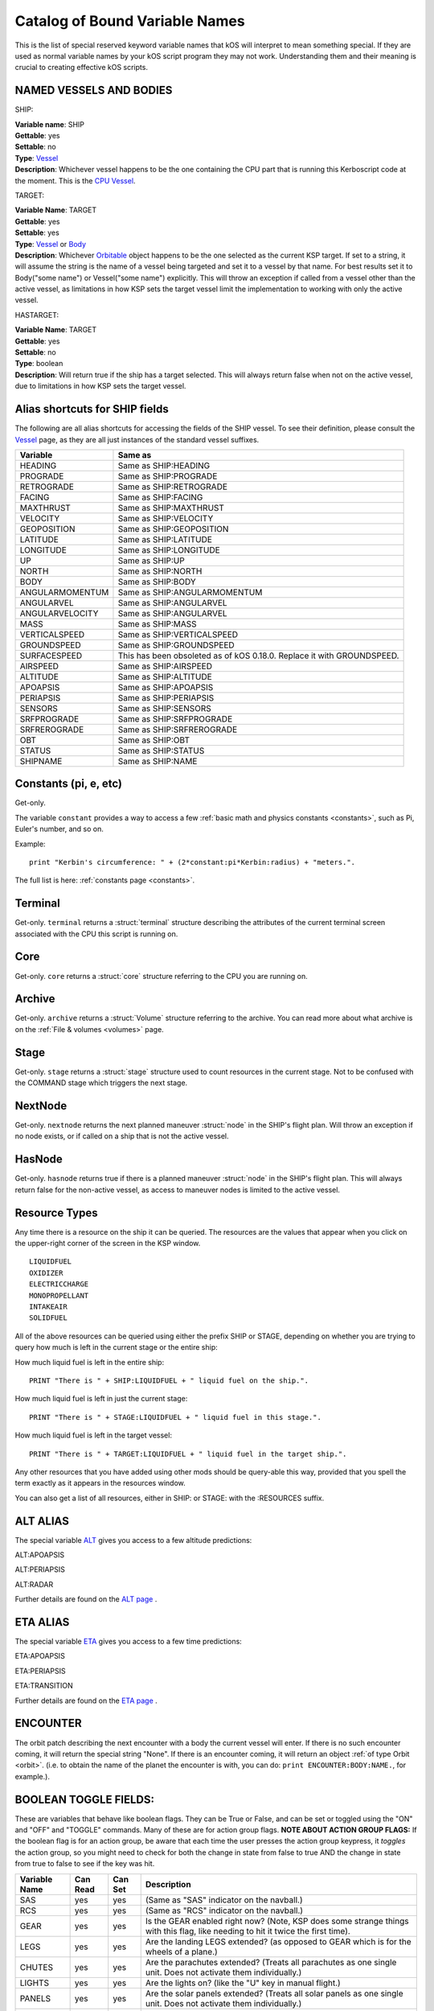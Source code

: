 .. _bindings:

Catalog of Bound Variable Names
===============================

This is the list of special reserved keyword variable names that kOS
will interpret
to mean something special. If they are used as normal variable names by
your kOS script
program they may not work. Understanding them and their meaning is
crucial to creating
effective kOS scripts.

NAMED VESSELS AND BODIES
------------------------

SHIP:

| **Variable name**: SHIP
| **Gettable**: yes
| **Settable**: no
| **Type**: `Vessel <structures/vessels/vessel.html>`__
| **Description**: Whichever vessel happens to be the one containing the CPU part that is running this Kerboscript code at the moment. This is the `CPU Vessel <general/cpu_vessel.html>`__.
 
TARGET:

| **Variable Name**: TARGET
| **Gettable**: yes
| **Settable**: yes
| **Type**: `Vessel <structures/vessels/vessel.html>`__ or `Body <structures/celestial_bodies/body.html>`__
| **Description**: Whichever `Orbitable <structures/orbits/orbitable.html>`__ object happens to be the one selected as the current KSP target. If set to a string, it will assume the string is the name of a vessel being targeted and set it to a vessel by that name. For best results set it to Body("some name") or Vessel("some name") explicitly.  This will throw an exception if called from a vessel other than the active vessel, as limitations in how KSP sets the target vessel limit the implementation to working with only the active vessel.

HASTARGET:

| **Variable Name**: TARGET
| **Gettable**: yes
| **Settable**: no
| **Type**: boolean
| **Description**: Will return true if the ship has a target selected.  This will always return false when not on the active vessel, due to limitations in how KSP sets the target vessel.

Alias shortcuts for SHIP fields
-------------------------------

The following are all alias shortcuts for accessing the fields of the
SHIP vessel.
To see their definition, please consult the
`Vessel <structures/vessels/vessel.html>`__
page, as they are all just instances of the standard vessel suffixes.

================ ==============================================================================
Variable         Same as
================ ==============================================================================
HEADING          Same as SHIP:HEADING
PROGRADE         Same as SHIP:PROGRADE
RETROGRADE       Same as SHIP:RETROGRADE
FACING           Same as SHIP:FACING
MAXTHRUST        Same as SHIP:MAXTHRUST
VELOCITY         Same as SHIP:VELOCITY
GEOPOSITION      Same as SHIP:GEOPOSITION
LATITUDE         Same as SHIP:LATITUDE
LONGITUDE        Same as SHIP:LONGITUDE
UP               Same as SHIP:UP
NORTH            Same as SHIP:NORTH
BODY             Same as SHIP:BODY
ANGULARMOMENTUM  Same as SHIP:ANGULARMOMENTUM
ANGULARVEL       Same as SHIP:ANGULARVEL
ANGULARVELOCITY  Same as SHIP:ANGULARVEL
MASS             Same as SHIP:MASS
VERTICALSPEED    Same as SHIP:VERTICALSPEED
GROUNDSPEED      Same as SHIP:GROUNDSPEED 
SURFACESPEED     This has been obsoleted as of kOS 0.18.0.  Replace it with GROUNDSPEED.
AIRSPEED         Same as SHIP:AIRSPEED
ALTITUDE         Same as SHIP:ALTITUDE
APOAPSIS         Same as SHIP:APOAPSIS
PERIAPSIS        Same as SHIP:PERIAPSIS
SENSORS          Same as SHIP:SENSORS
SRFPROGRADE      Same as SHIP:SRFPROGRADE
SRFREROGRADE     Same as SHIP:SRFREROGRADE
OBT              Same as SHIP:OBT
STATUS           Same as SHIP:STATUS
SHIPNAME         Same as SHIP:NAME
================ ==============================================================================

Constants (pi, e, etc)
----------------------

Get-only.

The variable ``constant`` provides a way to access a few
:ref:`basic math and physics constants <constants>`, such as Pi, Euler's
number, and so on.

Example::

    print "Kerbin's circumference: " + (2*constant:pi*Kerbin:radius) + "meters.".

The full list is here: :ref:`constants page <constants>`.

Terminal
--------

Get-only. ``terminal`` returns a :struct:`terminal` structure describing
the attributes of the current terminal screen associated with the
CPU this script is running on.

Core
----

Get-only. ``core`` returns a :struct:`core` structure referring to the CPU you
are running on.

Archive
-------

Get-only. ``archive`` returns a :struct:`Volume` structure referring to the archive.
You can read more about what archive is on the :ref:`File & volumes <volumes>` page.

Stage
-----

Get-only. ``stage`` returns a :struct:`stage` structure used to count resources
in the current stage.  Not to be confused with the COMMAND stage
which triggers the next stage.

NextNode
--------

Get-only. ``nextnode`` returns the next planned maneuver :struct:`node` in the SHIP's flight plan.  Will throw an exception if
no node exists, or if called on a ship that is not the active vessel.

HasNode
--------

Get-only. ``hasnode`` returns true if there is a planned maneuver :struct:`node` in the SHIP's flight plan.  This will always return
false for the non-active vessel, as access to maneuver nodes is limited to the active vessel.

Resource Types
--------------

Any time there is a resource on the ship it can be queried. The
resources are the values that appear when you click on the upper-right
corner of the screen in the KSP window. |Resources|

::

    LIQUIDFUEL
    OXIDIZER
    ELECTRICCHARGE
    MONOPROPELLANT
    INTAKEAIR
    SOLIDFUEL

All of the above resources can be queried using either the prefix SHIP
or STAGE, depending on whether you are trying to query how much is left
in the current stage or the entire ship:

How much liquid fuel is left in the entire ship:

::

    PRINT "There is " + SHIP:LIQUIDFUEL + " liquid fuel on the ship.".

How much liquid fuel is left in just the current stage:

::

    PRINT "There is " + STAGE:LIQUIDFUEL + " liquid fuel in this stage.".

How much liquid fuel is left in the target vessel:

::

    PRINT "There is " + TARGET:LIQUIDFUEL + " liquid fuel in the target ship.".

Any other resources that you have added using other mods should be
query-able this way, provided that you spell
the term exactly as it appears in the resources window.

You can also get a list of all resources, either in SHIP: or STAGE: with the :RESOURCES suffix. 

.. |Resources| image:: /_images/reference/bindings/resources.png

ALT ALIAS
---------

The special variable `ALT <structures/vessels/alt.html>`__ gives you
access to a few altitude predictions:

ALT:APOAPSIS 

ALT:PERIAPSIS

ALT:RADAR

Further details are found on the `ALT page <structures/vessels/alt.html>`__ .


ETA ALIAS
---------

The special variable `ETA <structures/vessels/eta.html>`__ gives you
access to a few time predictions:

ETA:APOAPSIS 

ETA:PERIAPSIS

ETA:TRANSITION

Further details are found on the `ETA page <structures/vessels/eta.html>`__ .

ENCOUNTER
---------

The orbit patch describing the next encounter with a body the current
vessel will enter. If there is no such encounter coming, it will return
the special string "None".  If there is an encounter coming, it will
return an object :ref:`of type Orbit <orbit>`.  (i.e. to obtain the name
of the planet the encounter is with, you can do:
``print ENCOUNTER:BODY:NAME.``, for example.).

BOOLEAN TOGGLE FIELDS:
----------------------

These are variables that behave like boolean flags. They can be True or
False, and can be set or toggled
using the "ON" and "OFF" and "TOGGLE" commands.
Many of these are for action group flags.
**NOTE ABOUT ACTION GROUP FLAGS:** If the boolean flag is for an action
group, be aware that each time the
user presses the action group keypress, it *toggles* the action group,
so you might need to check for both
the change in state from false to true AND the change in state from true
to false to see if the key was hit.

============== ==========   ========= ===============
Variable Name  Can Read     Can Set   Description
============== ==========   ========= ===============
SAS            yes          yes       (Same as "SAS" indicator on the navball.)
RCS            yes          yes       (Same as "RCS" indicator on the navball.)
GEAR           yes          yes       Is the GEAR enabled right now? (Note, KSP does some strange things with this flag, like needing to hit it twice the first time).
LEGS           yes          yes       Are the landing LEGS extended? (as opposed to GEAR which is for the wheels of a plane.)
CHUTES         yes          yes       Are the parachutes extended? (Treats all parachutes as one single unit. Does not activate them individually.)
LIGHTS         yes          yes       Are the lights on? (like the "U" key in manual flight.)
PANELS         yes          yes       Are the solar panels extended? (Treats all solar panels as one single unit. Does not activate them individually.)
BRAKES         yes          yes       Are the brakes on?
ABORT          yes          yes       Abort Action Group.
AG1            yes          yes       Action Group 1.
AG2            yes          yes       Action Group 2.
AG3            yes          yes       Action Group 3.
AG4            yes          yes       Action Group 4.
AG5            yes          yes       Action Group 5.
AG6            yes          yes       Action Group 6.
AG7            yes          yes       Action Group 7.
AG8            yes          yes       Action Group 8.
AG9            yes          yes       Action Group 9.
AG10           yes          yes       Action Group 10.
AGn            yes          yes       If you have the Action Groups Extended mod installed, you can access its groups the same way, i.e. AG11, AG12, AG13, etc.
============== ==========   ========= ===============

Flight Control
--------------

There are bound variables used in controlling the flight of a ship, which
can be found at the following links:

If you want to let kOS do a lot of the work of aligning to a desired
heading for you, use `Cooked Control <commands/flight/cooked.html>`__.

If you want your script to manipulate the controls directly (as in "set
yaw axis halfway left for a few seconds (using the 'A' key)", then
use `Raw Control <commands/flight/raw.html>`__.

If you want to be able to READ what the player is attempting to do
while your script is running, and perhaps respond to it, then use
`Reading the Pilot's Control settings (i.e reading what the manual input is attempting) <commands/flight/pilot.html>`__ 
(By default your script will override manual piloting attempts, but
you can read what the pilot's controls are set at and make your
autopilot take them under advisement - sort of like how a
fly-by-wire plane works.)


Controls that must be used with LOCK
~~~~~~~~~~~~~~~~~~~~~~~~~~~~~~~~~~~~

::

    THROTTLE            // Lock to a decimal value between 0 and 1.
    STEERING            // Lock to a direction, either a Vector or a Direction.
    WHEELTHROTTLE       // Separate throttle for wheels
    WHEELSTEERING       // Separate steering system for wheels

Time
----

MISSIONTIME
~~~~~~~~~~~~~~~~~~~

You can obtain the number of seconds it has been since the current
CPU vessel has been launched with the bound global variable
 ``MISSIONTIME``.  In real space programs this is referred to usually
as "MET" - Mission Elapsed Time, and it's what's being measured when
you hear that familiar voice saying "T minus 10 seconds..."  Point "T"
is the zero point of the mission elapsed time, and everything before that
is a negative number and everything after it is a positive number.
kOS is only capable of returning the "T+" times, not the "T-" times,
because it doesn't read your mind to know ahead of time when you plan
to launch.

Time Structure
~~~~~~~~~~~~~~

`Time <structures/misc/time.html>`__ is the simulated amount of time that passed since the beginning of the game's universe epoch. (A brand new campaign that just started begins at TIME zero.)

TIME is a useful system variable for calculating the passage of time
between taking
physical measurements (i.e. to calculate how fast a phenomenon is
changing in a loop).
It returns the KSP *simulated* time, rather than the actual realtime
sitting in the
chair playing the game. If everything is running smoothly on a fast
computer, one
second of simulated time will match one second of real time, but if
anything is
causing the game to stutter or lag a bit, then the simulated time will
be a bit
slower than the real time. For any script program trying to calculate
physical
properties of the KSP universe, the time that matters is the simulated
time, which
is what TIME returns.

It's important to be aware of the `frozen update
nature <general/CPU_hardware.html#FROZEN>`__ of the kOS
computer when reading TIME.

System Variables
----------------

This section is about variables that describe the things that are slightly
outside the simulated universe of the game and are more about
the game's user interface or the kOS mod itself.  They represent things
that slightly "break the fourth wall" and let your script access
something entirely outside the in-character experience.

::

    PRINT VERSION.            // Returns operating system version number. e.g. 0.8.6
    PRINT VERSION:MAJOR.      // Returns major version number. e.g. 0
    PRINT VERSION:MINOR.      // Returns minor version number. e.g. 8
    PRINT VERSION:BUILD.      // Returns build version number. e.g. 6
    PRINT SESSIONTIME.        // Returns amount of time, in seconds, from vessel load.

NOTE the following important difference:

SESSIONTIME is the time since the last time this vessel was loaded from
on-rails into full physics.

TIME is the time since the entire saved game campaign started, in the
kerbal universe's time. i.e. TIME = 0 means a brand new campaign was
just started.

KUNIVERSE
~~~~~~~~~

:ref:`Kuniverse <kuniverse>` is a structure that contains many settings that
break the fourth wall a little bit and control the game simulation directly.
The eventual goal is probably to move many of the variables you see listed
below into ``kuniverse``.

Config
~~~~~~

CONFIG is a special variable name that refers to the configuration
settings for the kOS mod, and can be used to set or get various
options.

`CONFIG has its own page <structures/misc/config.html>`__ for further
details.

WARP and WARPMODE
~~~~~~~~~~~~~~~~~

Time warp can be controlled with the variables
WARP and WARPMODE.  See :ref:`WARP <warp>`

MAPVIEW
~~~~~~~

A boolean that is both gettable and settable.

If you query MAPVIEW, it's true if on the map screen, and false if on the flight view screen.  If you SET MAPVIEW, you can cause the game to switch between mapview and flight view or visa versa.

LOADDISTANCE
~~~~~~~~~~~~

LOADDISTANCE sets the distance from the active vessel at
which vessels get removed from the full physics engine and put
on-rails, or visa versa.  Note that as of KSP 1.0 the stock game
supports multiple different load distance settings for different
situations such that the value changes depending on where you are.
But kOS does not support this at the moment so in kOS if you set
the LOADDISTANCE, you are setting it to the same value
universally for all situations.

.. _solarprimevector:

SOLARPRIMEVECTOR
----------------

Gives the Prime Meridian :struct:`Vector` for the Solar System itself, in
current Ship-Raw XYZ coordinates.

Both the :attr:`Orbit:LONGITUDEOFASCENDINGNODE` orbit suffix and the
:attr:`Body:ROTATIONANGLE` body suffix are expressed in terms of
degree offsets from this *Prime Meridian Reference Vector*.

What is the Solar Prime Reference Vector?
~~~~~~~~~~~~~~~~~~~~~~~~~~~~~~~~~~~~~~~~~

The solar prime vector is an arbitrary vector in space used to measure
some orbital parameters that are supposed to remain fixed to space
regardless of how the planets underneath the orbit rotate, or where the
Sun is.  In a sense it can be thought of as the celestial "prime
meridian" of the entire solar system, rather than the "prime meridian" of
any one particular rotating planet or moon.

In a hypothetical Earthling's solar system our Kerbal scientists have
hypothesized may exist in a galaxy far away, Earthbound astronomers use
a reference they called the
`First Point of Aries <https://en.wikipedia.org/wiki/First_Point_of_Aries>`__,
for this purpose.

For Kerbals, it refers to a more arbitrary line in space, pointing at a fixed
point in the firmament, also known as the "skybox".

Addons
------

Get-only.  ``addons`` is a special variable used to access various extensions
to kOS that are designed to support the features introduced by some other mods.  More info can be found on the :ref:`addons <addons>` page.

Colors
------

There are several bound variables associated with :ref:`hardcoded colors <colors>` such as WHITE, BLACK, RED, etc.  See the linked page for the full list.
